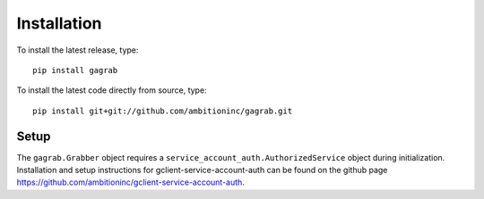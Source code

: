 Installation
============

To install the latest release, type::

    pip install gagrab

To install the latest code directly from source, type::

    pip install git+git://github.com/ambitioninc/gagrab.git


Setup
-----

The ``gagrab.Grabber`` object requires a
``service_account_auth.AuthorizedService`` object during
initialization. Installation and setup instructions for
gclient-service-account-auth can be found on the github page
`<https://github.com/ambitioninc/gclient-service-account-auth>`_.
